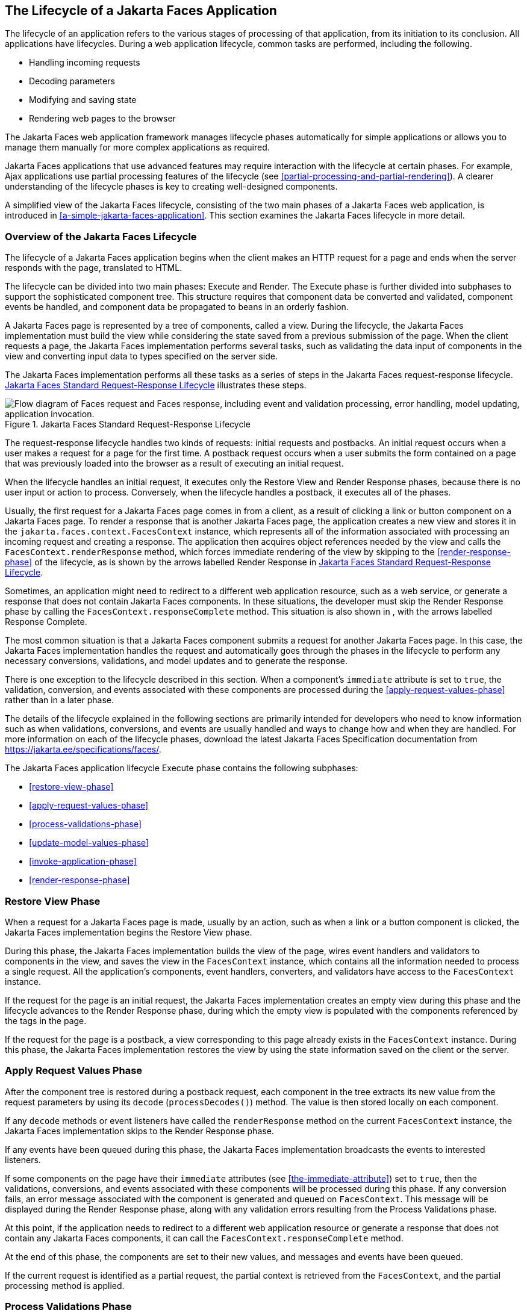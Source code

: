 == The Lifecycle of a Jakarta Faces Application

The lifecycle of an application refers to the various stages of
processing of that application, from its initiation to its conclusion.
All applications have lifecycles. During a web application lifecycle,
common tasks are performed, including the following.

* Handling incoming requests
* Decoding parameters
* Modifying and saving state
* Rendering web pages to the browser

The Jakarta Faces web application framework manages lifecycle phases
automatically for simple applications or allows you to manage them
manually for more complex applications as required.

Jakarta Faces applications that use advanced features may require
interaction with the lifecycle at certain phases. For example, Ajax
applications use partial processing features of the lifecycle (see
<<partial-processing-and-partial-rendering>>). A clearer understanding
of the lifecycle phases is key to creating well-designed components.

A simplified view of the Jakarta Faces lifecycle, consisting of the two
main phases of a Jakarta Faces web application, is introduced in
<<a-simple-jakarta-faces-application>>. This section examines the
Jakarta Faces lifecycle in more detail.

=== Overview of the Jakarta Faces Lifecycle

The lifecycle of a Jakarta Faces application begins when the client
makes an HTTP request for a page and ends when the server responds with
the page, translated to HTML.

The lifecycle can be divided into two main phases: Execute and Render.
The Execute phase is further divided into subphases to support the
sophisticated component tree. This structure requires that component
data be converted and validated, component events be handled, and
component data be propagated to beans in an orderly fashion.

A Jakarta Faces page is represented by a tree of components, called a
view. During the lifecycle, the Jakarta Faces implementation must build
the view while considering the state saved from a previous submission
of the page. When the client requests a page, the Jakarta Faces
implementation performs several tasks, such as validating the data
input of components in the view and converting input data to types
specified on the server side.

The Jakarta Faces implementation performs all these tasks as a series
of steps in the Jakarta Faces request-response lifecycle.
<<jakarta-faces-standard-request-response-lifecycle>> illustrates these
steps.

[[jakarta-faces-standard-request-response-lifecycle]]
image::jakartaeett_dt_016.svg["Flow diagram of Faces request and Faces response, including event and validation processing, error handling, model updating, application invocation.", title="Jakarta Faces Standard Request-Response Lifecycle"]

The request-response lifecycle handles two kinds of requests: initial
requests and postbacks. An initial request occurs when a user makes a
request for a page for the first time. A postback request occurs when a
user submits the form contained on a page that was previously loaded
into the browser as a result of executing an initial request.

When the lifecycle handles an initial request, it executes only the
Restore View and Render Response phases, because there is no user input
or action to process. Conversely, when the lifecycle handles a postback,
it executes all of the phases.

Usually, the first request for a Jakarta Faces page comes in from a
client, as a result of clicking a link or button component on a Jakarta
Faces page. To render a response that is another Jakarta Faces page,
the application creates a new view and stores it in the
`jakarta.faces.context.FacesContext` instance, which represents all of
the information associated with processing an incoming request and
creating a response. The application then acquires object references
needed by the view and calls the `FacesContext.renderResponse` method,
which forces immediate rendering of the view by skipping to the
<<render-response-phase>> of the lifecycle, as is shown by the arrows
labelled Render Response in
<<jakarta-faces-standard-request-response-lifecycle>>.

Sometimes, an application might need to redirect to a different web
application resource, such as a web service, or generate a response
that does not contain Jakarta Faces components. In these situations,
the developer must skip the Render Response phase by calling the
`FacesContext.responseComplete` method. This situation is also shown in
, with the arrows labelled Response Complete.

The most common situation is that a Jakarta Faces component submits a
request for another Jakarta Faces page. In this case, the Jakarta Faces
implementation handles the request and automatically goes through the
phases in the lifecycle to perform any necessary conversions,
validations, and model updates and to generate the response.

There is one exception to the lifecycle described in this section. When
a component's `immediate` attribute is set to `true`, the validation,
conversion, and events associated with these components are processed
during the <<apply-request-values-phase>> rather than in a later phase.

The details of the lifecycle explained in the following sections are
primarily intended for developers who need to know information such as
when validations, conversions, and events are usually handled and ways
to change how and when they are handled. For more information on each
of the lifecycle phases, download the latest Jakarta Faces
Specification documentation from
https://jakarta.ee/specifications/faces/[^].

The Jakarta Faces application lifecycle Execute phase contains the
following subphases:

* <<restore-view-phase>>
* <<apply-request-values-phase>>
* <<process-validations-phase>>
* <<update-model-values-phase>>
* <<invoke-application-phase>>
* <<render-response-phase>>

=== Restore View Phase

When a request for a Jakarta Faces page is made, usually by an action,
such as when a link or a button component is clicked, the Jakarta Faces
implementation begins the Restore View phase.

During this phase, the Jakarta Faces implementation builds the view of
the page, wires event handlers and validators to components in the
view, and saves the view in the `FacesContext` instance, which contains
all the information needed to process a single request. All the
application's components, event handlers, converters, and validators
have access to the `FacesContext` instance.

If the request for the page is an initial request, the Jakarta Faces
implementation creates an empty view during this phase and the
lifecycle advances to the Render Response phase, during which the empty
view is populated with the components referenced by the tags in the
page.

If the request for the page is a postback, a view corresponding to this
page already exists in the `FacesContext` instance. During this phase,
the Jakarta Faces implementation restores the view by using the state
information saved on the client or the server.

=== Apply Request Values Phase

After the component tree is restored during a postback request, each
component in the tree extracts its new value from the request parameters
by using its `decode` (`processDecodes()`) method. The value is then
stored locally on each component.

If any `decode` methods or event listeners have called the
`renderResponse` method on the current `FacesContext` instance, the
Jakarta Faces implementation skips to the Render Response phase.

If any events have been queued during this phase, the Jakarta Faces
implementation broadcasts the events to interested listeners.

If some components on the page have their `immediate` attributes (see
<<the-immediate-attribute>>) set to `true`, then the validations,
conversions, and events associated with these components will be
processed during this phase. If any conversion fails, an error message
associated with the component is generated and queued on
`FacesContext`. This message will be displayed during the Render
Response phase, along with any validation errors resulting from the
Process Validations phase.

At this point, if the application needs to redirect to a different web
application resource or generate a response that does not contain any
Jakarta Faces components, it can call the
`FacesContext.responseComplete` method.

At the end of this phase, the components are set to their new values,
and messages and events have been queued.

If the current request is identified as a partial request, the partial
context is retrieved from the `FacesContext`, and the partial processing
method is applied.

=== Process Validations Phase

During this phase, the Jakarta Faces implementation processes all
validators registered on the components in the tree by using its
`validate` (`processValidators`) method. It examines the component
attributes that specify the rules for the validation and compares these
rules to the local value stored for the component. The Jakarta Faces
implementation also completes conversions for input components that do
not have the `immediate` attribute set to true.

If the local value is invalid, or if any conversion fails, the Jakarta
Faces implementation adds an error message to the `FacesContext`
instance, and the lifecycle advances directly to the Render Response
phase so that the page is rendered again with the error messages
displayed. If there were conversion errors from the Apply Request
Values phase, the messages for these errors are also displayed.

If any `validate` methods or event listeners have called the
`renderResponse` method on the current `FacesContext`, the Jakarta
Faces implementation skips to the Render Response phase.

At this point, if the application needs to redirect to a different web
application resource or generate a response that does not contain any
Jakarta Faces components, it can call the
`FacesContext.responseComplete` method.

If events have been queued during this phase, the Jakarta Faces
implementation broadcasts them to interested listeners.

If the current request is identified as a partial request, the partial
context is retrieved from the `FacesContext`, and the partial processing
method is applied.

=== Update Model Values Phase

After the Jakarta Faces implementation determines that the data is
valid, it traverses the component tree and sets the corresponding
server-side object properties to the components' local values. The
Jakarta Faces implementation updates only the bean properties pointed
at by an input component's `value` attribute. If the local data cannot
be converted to the types specified by the bean properties, the
lifecycle advances directly to the Render Response phase so that the
page is re-rendered with errors displayed. This is similar to what
happens with validation errors.

If any `updateModels` methods or any listeners have called the
`renderResponse` method on the current `FacesContext` instance, the
Jakarta Faces implementation skips to the Render Response phase.

At this point, if the application needs to redirect to a different web
application resource or generate a response that does not contain any
Jakarta Faces components, it can call the
`FacesContext.responseComplete` method.

If any events have been queued during this phase, the Jakarta Faces
implementation broadcasts them to interested listeners.

If the current request is identified as a partial request, the partial
context is retrieved from the `FacesContext`, and the partial processing
method is applied.

=== Invoke Application Phase

During this phase, the Jakarta Faces implementation handles any
application-level events, such as submitting a form or linking to
another page.

At this point, if the application needs to redirect to a different web
application resource or generate a response that does not contain any
Jakarta Faces components, it can call the
`FacesContext.responseComplete` method.

If the view being processed was reconstructed from state information
from a previous request and if a component has fired an event, these
events are broadcast to interested listeners.

Finally, the Jakarta Faces implementation transfers control to the
Render Response phase.

=== Render Response Phase

During this phase, Jakarta Faces builds the view and delegates
authority to the appropriate resource for rendering the pages.

If this is an initial request, the components that are represented on
the page will be added to the component tree. If this is not an initial
request, the components are already added to the tree and need not be
added again.

If the request is a postback and errors were encountered during the
Apply Request Values phase, Process Validations phase, or Update Model
Values phase, the original page is rendered again during this phase. If
the pages contain `h:message` or `h:messages` tags, any queued error
messages are displayed on the page.

After the content of the view is rendered, the state of the response is
saved so that subsequent requests can access it. The saved state is
available to the Restore View phase.
